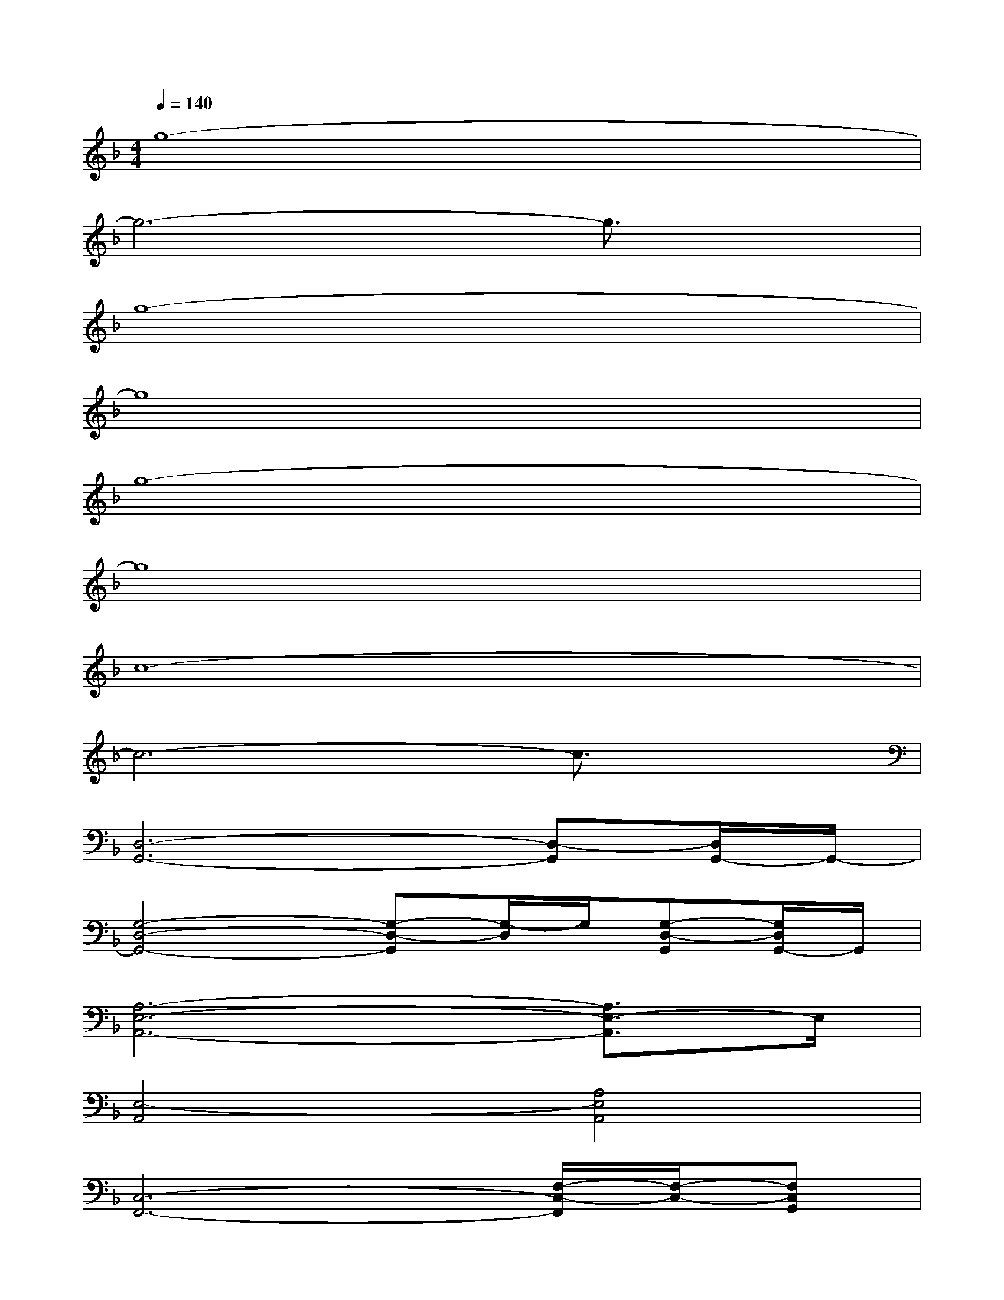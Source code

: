 X:1
T:
M:4/4
L:1/8
Q:1/4=140
K:F%1flats
V:1
g8-|
g6-g3/2x/2|
g8-|
g8|
g8-|
g8|
c8-|
c6-c3/2x/2|
[D,6-G,,6-][D,-G,,][D,/2G,,/2-]G,,/2-|
[G,4-D,4-G,,4-][G,-D,-G,,][G,/2-D,/2]G,/2[G,-D,-G,,][G,/2D,/2G,,/2-]G,,/2|
[A,6-E,6-A,,6-][A,3/2E,3/2-A,,3/2]E,/2|
[E,4-A,,4][A,4E,4A,,4]|
[C,6-F,,6-][F,/2-C,/2-F,,/2][F,/2-C,/2-][F,C,G,,]|
A,,4F,2-[F,3/2A,,3/2-]A,,/2|
[F,4-_B,,4-][F,/2-B,,/2]F,3/2-[F,/2B,,/2-]B,,/2-[F,B,,]|
[G,3-C,3-][G,/2C,/2]x/2[G,4C,4]